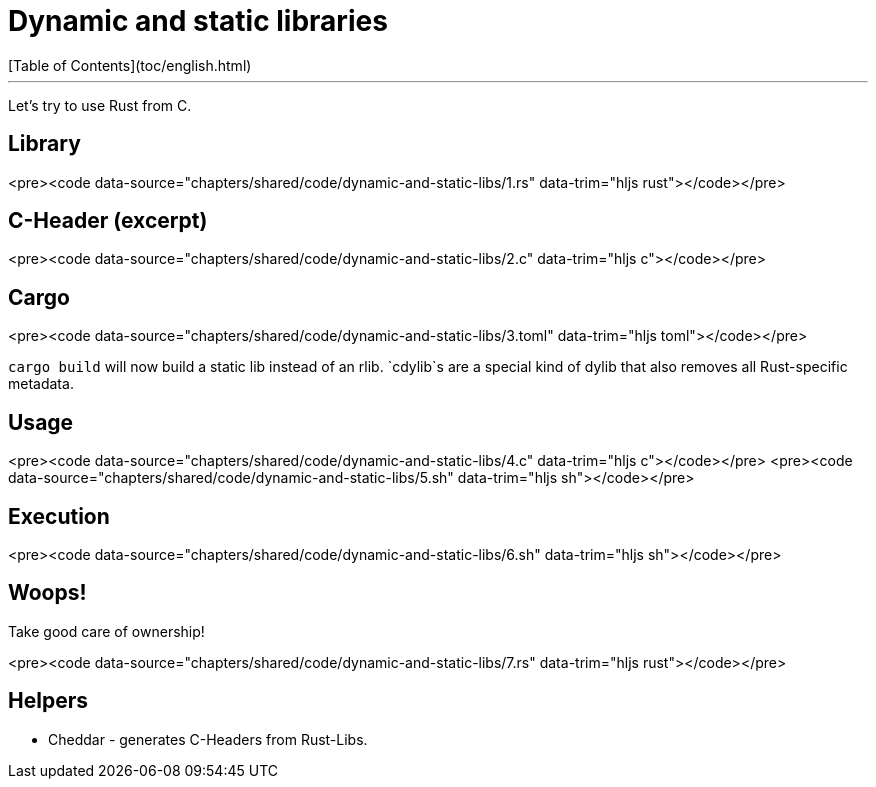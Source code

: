 # Dynamic and static libraries
[Table of Contents](toc/english.html)

---

Let's try to use Rust from C.

== Library

<pre><code data-source="chapters/shared/code/dynamic-and-static-libs/1.rs" data-trim="hljs rust"></code></pre>

== C-Header (excerpt)

<pre><code data-source="chapters/shared/code/dynamic-and-static-libs/2.c" data-trim="hljs c"></code></pre>

== Cargo

<pre><code data-source="chapters/shared/code/dynamic-and-static-libs/3.toml" data-trim="hljs toml"></code></pre>

`cargo build` will now build a static lib instead of an rlib. `cdylib`s are a special kind of dylib that also removes all Rust-specific metadata.

== Usage

<pre><code data-source="chapters/shared/code/dynamic-and-static-libs/4.c" data-trim="hljs c"></code></pre>
<pre><code data-source="chapters/shared/code/dynamic-and-static-libs/5.sh" data-trim="hljs sh"></code></pre>

== Execution

<pre><code data-source="chapters/shared/code/dynamic-and-static-libs/6.sh" data-trim="hljs sh"></code></pre>

== Woops!

Take good care of ownership!

<pre><code data-source="chapters/shared/code/dynamic-and-static-libs/7.rs" data-trim="hljs rust"></code></pre>

== Helpers

-   Cheddar - generates C-Headers from Rust-Libs.

